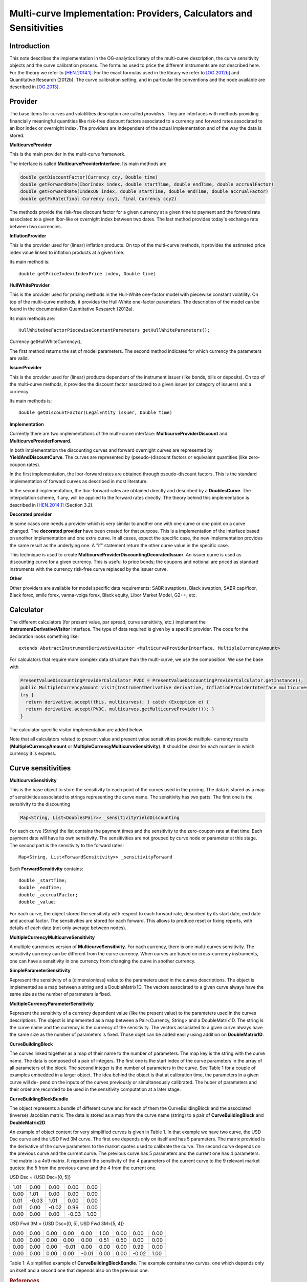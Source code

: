 Multi-curve Implementation: Providers, Calculators and Sensitivities
====================================================================

Introduction
------------

This note describes the implementation in the OG-analytics library of the multi-curve description, the curve sensitivity objects and the curve calibration process. The formulas used to price the different instruments are not described here. For the theory we refer to [HEN.2014.1]_. For the exact formulas used in the library we refer to [OG.2012b]_ and Quantitative Research (2012b). The curve calibration setting, and in particular the conventions and the node available are described in [OG.2013]_.

Provider
--------

The base items for curves and volatilities description are called *providers*. They are  interfaces with methods providing financially meaningful quantities like risk-free discount factors associated to a currency and forward rates associated to an Ibor index or overnight index. The providers are independent of the actual implementation and of the way the data is stored.

**MulticurveProvider**


This is the main provider in the multi-curve framework. 

The interface is called **MulticurveProviderInterface**. Its main methods are

.. code:: java

    double getDiscountFactor(Currency ccy, Double time)
    double getForwardRate(IborIndex index, double startTime, double endTime, double accrualFactor)
    double getForwardRate(IndexON index, double startTime, double endTime, double accrualFactor)
    double getFxRate(final Currency ccy1, final Currency ccy2)

The methods provide the risk-free discount factor for a given currency at a given time to payment and the forward rate associated to a given Ibor-like or overnight index between two dates. The last method provides today's exchange rate between two currencies.

**InflationProvider**

This is the provider used for (linear) inflation products. On top of the multi-curve methods, it provides the estimated price index value linked to inflation products at a given time. 

Its main method is::

    double getPriceIndex(IndexPrice index, Double time)

**HullWhiteProvider**

This is the provider used for pricing methods in the Hull-White one-factor model with piecewise constant volatility. On top of the multi-curve methods, it provides the Hull-White one-factor parameters. The description of the model can be found in the documentation  Quantitative Research (2012a).

Its main methods are::

    HullWhiteOneFactorPiecewiseConstantParameters getHullWhiteParameters();

Currency getHullWhiteCurrency();

The first method returns the set of model parameters. The second method indicates for which currency the parameters are valid. 

**IssuerProvider**

This is the provider used for (linear) products dependent of the instrument issuer (like bonds, bills or deposits). On top of the multi-curve methods, it provides the discount factor associated to a given issuer (or category of issuers) and a currency.

Its main methods is::

    double getDiscountFactor(LegalEntity issuer, Double time)

**Implementation**

Currently there are two implementations of the multi-curve interface: **MulticurveProviderDiscount** and **MulticurveProviderForward**. 

In both implementation the discounting curves and forward overnight curves are represented by **YieldAndDiscountCurve**. The curves are represented by (pseudo-)discount factors or equivalent quantities (like zero-coupon rates).

In the first implementation, the Ibor-forward rates are obtained through pseudo-discount factors. This is the standard implementation of forward curves as described in most literature. 

In the second implementation, the Ibor-forward rates are obtained directly and described by a **DoublesCurve**. The interpolation scheme, if any, will be applied to the forward rates directly. The theory behind this implementation  is described in [HEN.2014.1]_ (Section 3.2).

**Decorated provider**

In some cases one needs a provider which is very similar to another one with one curve or one point on a curve changed. The **decorated provider** have been created for that purpose. This is a implementation of the interface based on another implementation and one extra curve. In all cases, expect the specific case, the new implementation provides the same result as the underlying one. A "if" statement return the other curve value in the specific case.

This technique is used to create **MulticurveProviderDiscountingDecoratedIssuer**. An issuer curve is used as discounting curve for a given currency. This is useful to price bonds; the coupons and notional are priced as standard instruments with the currency risk-free curve replaced by the issuer curve.

**Other**

Other providers are available for model specific data requirements: SABR swaptions, Black swaption, SABR cap/floor, Black forex, smile forex, vanna-volga forex, Black equity, Libor Market Model, G2++, etc.

Calculator
----------

The different calculators (for present value, par spread, curve sensitivity, etc.) implement the **InstrumentDerivativeVisitor** interface. The type of data required is given by a specific provider.
The code for the declaration looks something like::

    extends AbstractInstrumentDerivativeVisitor <MulticurveProviderInterface, MultipleCurrencyAmount>

For calculators that require more complex data structure than the multi-curve, we use the composition. We use the base with

.. code:: java

    PresentValueDiscountingProviderCalculator PVDC = PresentValueDiscountingProviderCalculator.getInstance();
    public MultipleCurrencyAmount visit(InstrumentDerivative derivative, InflationProviderInterface multicurves) {
    try {
      return derivative.accept(this, multicurves); } catch (Exception e) {
      return derivative.accept(PVDC, multicurves.getMulticurveProvider()); }
    }

The calculator specific visitor implementation are added below.

Note that all calculators related to present value and present value sensitivities provide multiple- currency results (**MultipleCurrencyAmount** or **MultipleCurrencyMulticurveSensitivity**). It should be clear for each number in which currency it is express.




Curve sensitivities
-------------------
**MulticurveSensitivity**

This is the base object to store the sensitivity to each point of the curves used in the pricing. The data is stored as a map of sensitivities associated to strings representing the curve name.
The sensitivity has two parts. The first one is the sensitivity to the discounting

.. code:: java

    Map<String, List<DoublesPair>> _sensitivityYieldDiscounting

For each curve (String) the list contains the payment times and the sensitivity to the zero-coupon rate at that time. Each payment date will have its own sensitivity. The sensitivities are not grouped by curve node or parameter at this stage.
The second part is the sensitivity to the forward rates::

    Map<String, List<ForwardSensitivity>> _sensitivityForward 

Each **ForwardSensitivity** contains::

    double _startTime; 
    double _endTime;
    double _accrualFactor; 
    double _value;

For each curve, the object stored the sensitivity with respect to each forward rate, described by its start date, end date and accrual factor. The sensitivities are stored for each forward. This allows to produce reset or fixing reports, with details of each date (not only average between nodes).

**MultipleCurrencyMulticurveSensitivity**

A multiple currencies version of **MulticurveSensitivity**. For each currency, there is one multi-curves sensitivity. The sensitivity currency can be different from the curve currency. When curves are based on cross-currency instruments, one can have a sensitivity in one currency from changing the curve in another currency.

**SimpleParameterSensitivity**

Represent the sensitivity of a (dimensionless) value to the parameters used in the curves descriptions. The object is implemented as a map between a string and a DoubleMatrix1D. The vectors associated to a given curve always have the same size as the number of parameters is fixed.

**MultipleCurrencyParameterSensitivity**

Represent the sensitivity of a currency dependent value (like the present value) to the parameters used in the curves descriptions. The object is implemented as a map between a Pair<Currency, String> and a DoubleMatrix1D. The string is the curve name and the currency is the currency of the sensitivity. The vectors associated to a given curve always have the same size as the number of parameters is fixed. Those objet can be added easily using addition on **DoubleMatrix1D**.

**CurveBuildingBlock**

The curves linked together as a map of their name to the number of parameters. The map key is the string with the curve name. The data is composed of a pair of integers. The first one is the start index of the curve parameters in the array of all parameters of the block. The second integer is the number of parameters in the curve. See Table 1 for a couple of examples embedded in a larger object.
The idea behind the object is that at calibration time, the parameters in a given curve will de- pend on the inputs of the curves previously or simultaneously calibrated. The huber of parameters and their order are recorded to be used in the sensitivity computation at a later stage.

**CurveBuildingBlockBundle**

The object represents a bundle of different curve and for each of them the CurveBuildingBlock and the associated (inverse) Jacobian matrix. The data is stored as a map from the curve name (string) to a pair of **CurveBuildingBlock** and **DoubleMatrix2D**.

An example of object content for very simplified curves is given in Table 1. In that example we have two curve, the USD Dsc curve and the USD Fwd 3M curve. The first one depends only on itself and has 5 parameters. The matrix provided is the derivative of the curve parameters to the market quotes used to calibrate the curve. The second curve depends on the previous curve and the current curve. The previous curve has 5 parameters and the current one has 4 parameters. The matrix is a 4x9 matrix. It represent the sensitivity of the 4 parameters of the current curve to the 9 relevant market quotes: the 5 from the previous curve and the 4 from the current one.

USD Dsc =
{USD Dsc=[0, 5]}

+------+-------+-------+-------+------+
| 1.01 |  0.00 |  0.00 |  0.00 | 0.00 |
+------+-------+-------+-------+------+
| 0.00 |  1.01 |  0.00 |  0.00 | 0.00 |
+------+-------+-------+-------+------+
| 0.01 | -0.03 |  1.01 |  0.00 | 0.00 |
+------+-------+-------+-------+------+
| 0.01 |  0.00 | -0.02 |  0.99 | 0.00 |
+------+-------+-------+-------+------+
| 0.00 |  0.00 |  0.00 | -0.03 | 1.00 |
+------+-------+-------+-------+------+


USD Fwd 3M =
{USD Dsc=[0, 5], USD Fwd 3M=[5, 4]}

+------+-------+-------+-------+-------+-------+-------+-------+------+
| 0.00 | 0.00  | 0.00  |  0.00 |  0.00 |  1.00 |  0.00 |  0.00 | 0.00 |
+------+-------+-------+-------+-------+-------+-------+-------+------+
| 0.00 | 0.00  | 0.00  |  0.00 |  0.00 |  0.51 |  0.50 |  0.00 | 0.00 |
+------+-------+-------+-------+-------+-------+-------+-------+------+
| 0.00 | 0.00  | 0.00  | -0.01 |  0.00 |  0.00 |  0.00 |  0.99 | 0.00 |
+------+-------+-------+-------+-------+-------+-------+-------+------+
| 0.00 | 0.00  | 0.00  |  0.00 | -0.01 |  0.00 |  0.00 | -0.02 | 1.00 |
+------+-------+-------+-------+-------+-------+-------+-------+------+

Table 1: A simplified example of **CurveBuildingBlockBundle**. The example contains two curves, one which depends only on itself and a second one that depends also on the previous one.

.. rubric:: References

.. [HEN.2014.1] Henrard, M. (2014). Interest Rate Modelling in the Multi-curve Framework: Foundations, Evolution and Implementation. Applied Quantitative Finance. Palgrave Macmillan. ISBN: 978-1-137- 37465-3.

.. [OG.2012b] Quantitative Research (2012b). The Analytic Framework for Implying Yield Curves from Market Data, version 1.0. OpenGamma Documentation 1, OpenGamma. Available at http://docs.opengamma.com/display/DOC/Analytics.

.. [OG.2013] Quantitative Research (2013). Curve calibration in opengamma platform. Technical Documenta- tion 1, OpenGamma. Version 1.0.
